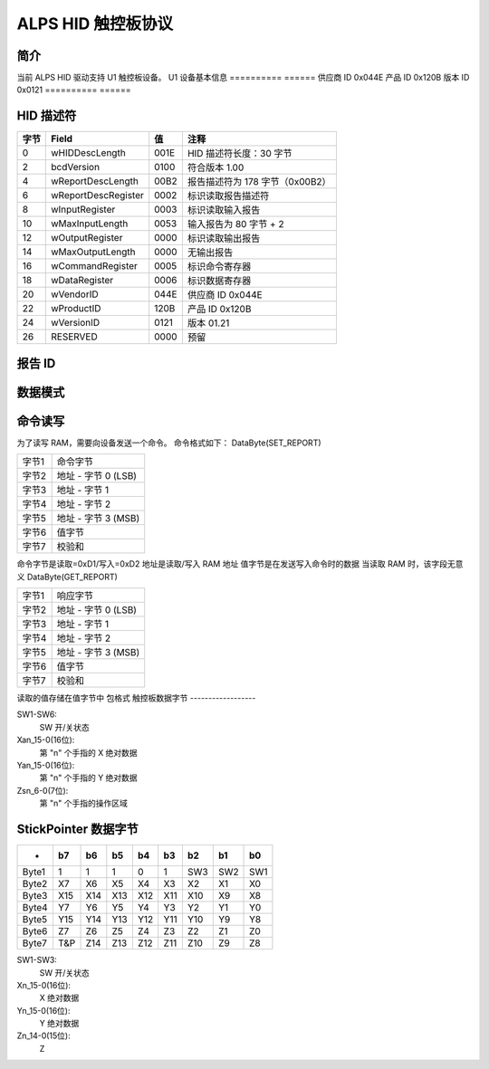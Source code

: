 ALPS HID 触控板协议
==========================

简介
------------
当前 ALPS HID 驱动支持 U1 触控板设备。
U1 设备基本信息
==========	======
供应商 ID	0x044E
产品 ID	0x120B
版本 ID	0x0121
==========	======


HID 描述符
--------------

=======	====================	=====	=======================================
字节	Field			值	注释
=======	====================	=====	=======================================
0	wHIDDescLength		001E	HID 描述符长度：30 字节
2	bcdVersion		0100	符合版本 1.00
4	wReportDescLength	00B2	报告描述符为 178 字节（0x00B2）
6	wReportDescRegister	0002	标识读取报告描述符
8	wInputRegister		0003	标识读取输入报告
10	wMaxInputLength		0053	输入报告为 80 字节 + 2
12	wOutputRegister		0000	标识读取输出报告
14	wMaxOutputLength	0000	无输出报告
16	wCommandRegister	0005	标识命令寄存器
18	wDataRegister		0006	标识数据寄存器
20	wVendorID		044E	供应商 ID 0x044E
22	wProductID		120B	产品 ID 0x120B
24	wVersionID		0121	版本 01.21
26	RESERVED		0000	预留
=======	====================	=====	=======================================


报告 ID
---------

==========	=================  =========================================
ReportID-1	(输入报告)	   (HID用途-鼠标) 用于 TP&SP
ReportID-2	(输入报告)	   (HID用途-键盘) 用于 TP
ReportID-3	(输入报告)	   (供应商用途：最多 10 指数据) 用于 TP
ReportID-4	(输入报告)	   (供应商用途：ON 位数据) 用于 GP
ReportID-5	(特征报告)  特征报告
ReportID-6	(输入报告)	   (供应商用途：StickPointer 数据) 用于 SP
ReportID-7	(特征报告)  固件更新 (启动加载程序)
==========	=================  =========================================


数据模式
------------

=====	==========	=====	=================
案例1	ReportID_1	TP/SP	相对/相对
案例2	ReportID_3	TP	绝对
	ReportID_6	SP	绝对
=====	==========	=====	=================


命令读写
------------------
为了读写 RAM，需要向设备发送一个命令。
命令格式如下：
DataByte(SET_REPORT)

=====	======================
字节1	命令字节
字节2	地址 - 字节 0 (LSB)
字节3	地址 - 字节 1
字节4	地址 - 字节 2
字节5	地址 - 字节 3 (MSB)
字节6	值字节
字节7	校验和
=====	======================

命令字节是读取=0xD1/写入=0xD2
地址是读取/写入 RAM 地址
值字节是在发送写入命令时的数据
当读取 RAM 时，该字段无意义
DataByte(GET_REPORT)

=====	======================
字节1	响应字节
字节2	地址 - 字节 0 (LSB)
字节3	地址 - 字节 1
字节4	地址 - 字节 2
字节5	地址 - 字节 3 (MSB)
字节6	值字节
字节7	校验和
=====	======================

读取的值存储在值字节中
包格式
触控板数据字节
------------------

======= ======= ======= ======= ======= ======= ======= ======= =====
-	b7	b6	b5	b4	b3	b2	b1	b0
======= ======= ======= ======= ======= ======= ======= ======= =====
1	0	0	SW6	SW5	SW4	SW3	SW2	SW1
2	0	0	0	Fcv	Fn3	Fn2	Fn1	Fn0
3	Xa0_7	Xa0_6	Xa0_5	Xa0_4	Xa0_3	Xa0_2	Xa0_1	Xa0_0
4	Xa0_15	Xa0_14	Xa0_13	Xa0_12	Xa0_11	Xa0_10	Xa0_9	Xa0_8
5	Ya0_7 Ya0_6 Ya0_5 Ya0_4 Ya0_3 Ya0_2 Ya0_1 Ya0_0
6	Ya0_15 Ya0_14 Ya0_13 Ya0_12 Ya0_11 Ya0_10 Ya0_9 Ya0_8
7	LFB0	Zs0_6 Zs0_5 Zs0_4 Zs0_3 Zs0_2 Zs0_1 Zs0_0

8	Xa1_7 Xa1_6 Xa1_5 Xa1_4 Xa1_3 Xa1_2 Xa1_1 Xa1_0
9	Xa1_15 Xa1_14 Xa1_13 Xa1_12 Xa1_11 Xa1_10 Xa1_9 Xa1_8
10	Ya1_7 Ya1_6 Ya1_5 Ya1_4 Ya1_3 Ya1_2 Ya1_1 Ya1_0
11	Ya1_15 Ya1_14 Ya1_13 Ya1_12 Ya1_11 Ya1_10 Ya1_9 Ya1_8
12	LFB1 Zs1_6 Zs1_5 Zs1_4 Zs1_3 Zs1_2 Zs1_1 Zs1_0

13	Xa2_7 Xa2_6 Xa2_5 Xa2_4 Xa2_3 Xa2_2 Xa2_1 Xa2_0
14	Xa2_15 Xa2_14 Xa2_13 Xa2_12 Xa2_11 Xa2_10 Xa2_9 Xa2_8
15	Ya2_7 Ya2_6 Ya2_5 Ya2_4 Ya2_3 Ya2_2 Ya2_1 Ya2_0
16	Ya2_15 Ya2_14 Ya2_13 Ya2_12 Ya2_11 Ya2_10 Ya2_9 Ya2_8
17	LFB2 Zs2_6 Zs2_5 Zs2_4 Zs2_3 Zs2_2 Zs2_1 Zs2_0

18	Xa3_7 Xa3_6 Xa3_5 Xa3_4 Xa3_3 Xa3_2 Xa3_1 Xa3_0
19	Xa3_15 Xa3_14 Xa3_13 Xa3_12 Xa3_11 Xa3_10 Xa3_9 Xa3_8
20	Ya3_7 Ya3_6 Ya3_5 Ya3_4 Ya3_3 Ya3_2 Ya3_1 Ya3_0
21	Ya3_15 Ya3_14 Ya3_13 Ya3_12 Ya3_11 Ya3_10 Ya3_9 Ya3_8
22	LFB3 Zs3_6 Zs3_5 Zs3_4 Zs3_3 Zs3_2 Zs3_1 Zs3_0

23	Xa4_7 Xa4_6 Xa4_5 Xa4_4 Xa4_3 Xa4_2 Xa4_1 Xa4_0
24	Xa4_15 Xa4_14 Xa4_13 Xa4_12 Xa4_11 Xa4_10 Xa4_9 Xa4_8
25	Ya4_7 Ya4_6 Ya4_5 Ya4_4 Ya4_3 Ya4_2 Ya4_1 Ya4_0
26	Ya4_15 Ya4_14 Ya4_13 Ya4_12 Ya4_11 Ya4_10 Ya4_9 Ya4_8
27	LFB4 Zs4_6 Zs4_5 Zs4_4 Zs4_3 Zs4_2 Zs4_1 Zs4_0
======= ======= ======= ======= ======= ======= ======= ======= =====


SW1-SW6:
	SW 开/关状态
Xan_15-0(16位):
	第 "n" 个手指的 X 绝对数据
Yan_15-0(16位):
	第 "n" 个手指的 Y 绝对数据
Zsn_6-0(7位):
	第 "n" 个手指的操作区域


StickPointer 数据字节
----------------------

======= ======= ======= ======= ======= ======= ======= ======= =====
-	b7	b6	b5	b4	b3	b2	b1	b0
======= ======= ======= ======= ======= ======= ======= ======= =====
Byte1	1	1	1	0	1	SW3	SW2	SW1
Byte2	X7	X6	X5	X4	X3	X2	X1	X0
Byte3	X15	X14	X13	X12	X11	X10	X9	X8
Byte4	Y7	Y6	Y5	Y4	Y3	Y2	Y1	Y0
Byte5	Y15	Y14	Y13	Y12	Y11	Y10	Y9	Y8
Byte6	Z7	Z6	Z5	Z4	Z3	Z2	Z1	Z0
Byte7	T&P	Z14	Z13	Z12	Z11	Z10	Z9	Z8
======= ======= ======= ======= ======= ======= ======= ======= =====

SW1-SW3:
	SW 开/关状态
Xn_15-0(16位):
	X 绝对数据
Yn_15-0(16位):
	Y 绝对数据
Zn_14-0(15位):
	Z
